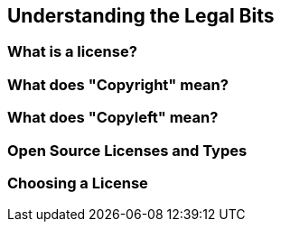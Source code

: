 == Understanding the Legal Bits

=== What is a license?

=== What does "Copyright" mean?

=== What does "Copyleft" mean?

=== Open Source Licenses and Types

=== Choosing a License
